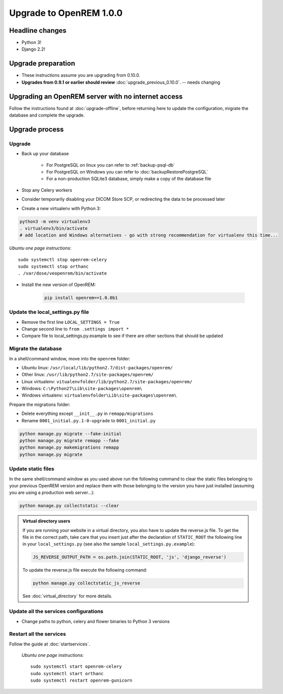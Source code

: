 ########################
Upgrade to OpenREM 1.0.0
########################

****************
Headline changes
****************

* Python 3!
* Django 2.2!

*******************
Upgrade preparation
*******************

* These instructions assume you are upgrading from 0.10.0.
* **Upgrades from 0.9.1 or earlier should review** :doc:`upgrade_previous_0.10.0`. -- needs changing

***************************************************
Upgrading an OpenREM server with no internet access
***************************************************

Follow the instructions found at :doc:`upgrade-offline`, before returning here to update the configuration, migrate the
database and complete the upgrade.

***************
Upgrade process
***************

Upgrade
=======

* Back up your database

    * For PostgreSQL on linux you can refer to :ref:`backup-psql-db`
    * For PostgreSQL on Windows you can refer to :doc:`backupRestorePostgreSQL`
    * For a non-production SQLite3 database, simply make a copy of the database file

* Stop any Celery workers

* Consider temporarily disabling your DICOM Store SCP, or redirecting the data to be processed later

* Create a new virtualenv with Python 3:

.. code-block:: console

    python3 -m venv virtualenv3
    . virtualenv3/bin/activate
    # add location and Windows alternatives - go with strong recommendation for virtualenv this time...


*Ubuntu one page instructions*::

    sudo systemctl stop openrem-celery
    sudo systemctl stop orthanc
    . /var/dose/veopenrem/bin/activate

* Install the new version of OpenREM:

    .. code-block:: console

        pip install openrem==1.0.0b1

.. _update_configuration0100:

Update the local_settings.py file
=================================

* Remove the first line ``LOCAL_SETTINGS = True``
* Change second line to ``from .settings import *``
* Compare file to local_settings.py.example to see if there are other sections that should be updated

Migrate the database
====================

In a shell/command window, move into the ``openrem`` folder:

* Ubuntu linux: ``/usr/local/lib/python2.7/dist-packages/openrem/``
* Other linux: ``/usr/lib/python2.7/site-packages/openrem/``
* Linux virtualenv: ``vitualenvfolder/lib/python2.7/site-packages/openrem/``
* Windows: ``C:\Python27\Lib\site-packages\openrem\``
* Windows virtualenv: ``virtualenvfolder\Lib\site-packages\openrem\``

Prepare the migrations folder:

* Delete everything except ``__init__.py`` in ``remapp/migrations``
* Rename ``0001_initial.py.1-0-upgrade`` to ``0001_initial.py``

.. code-block:: console

    python manage.py migrate --fake-initial
    python manage.py migrate remapp --fake
    python manage.py makemigrations remapp
    python manage.py migrate


Update static files
===================

In the same shell/command window as you used above run the following command to clear the static files
belonging to your previous OpenREM version and replace them with those belonging to the version you have
just installed (assuming you are using a production web server...):

.. code-block:: console

    python manage.py collectstatic --clear

..  admonition:: Virtual directory users

    If you are running your website in a virtual directory, you also have to update the reverse.js file.
    To get the file in the correct path, take care that you insert just after the declaration of
    ``STATIC_ROOT`` the following line in your ``local_settings.py`` (see also the sample ``local_settings.py.example``):

    .. code-block:: console

        JS_REVERSE_OUTPUT_PATH = os.path.join(STATIC_ROOT, 'js', 'django_reverse')

    To update the reverse.js file execute the following command:

    .. code-block:: console

        python manage.py collectstatic_js_reverse

    See  :doc:`virtual_directory` for more details.


Update all the services configurations
======================================

* Change paths to python, celery and flower binaries to Python 3 versions

Restart all the services
========================

Follow the guide at :doc:`startservices`.

    *Ubuntu one page instructions*::

        sudo systemctl start openrem-celery
        sudo systemctl start orthanc
        sudo systemctl restart openrem-gunicorn

.. _post_upgrade0100:


.. _CP1676: https://www.dicomstandard.org/cps/